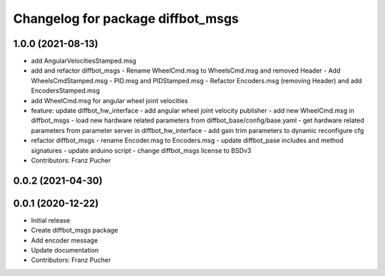 ^^^^^^^^^^^^^^^^^^^^^^^^^^^^^^^^^^
Changelog for package diffbot_msgs
^^^^^^^^^^^^^^^^^^^^^^^^^^^^^^^^^^

1.0.0 (2021-08-13)
------------------
* add AngularVelocitiesStamped.msg
* add and refactor diffbot_msgs
  - Rename WheelCmd.msg to WheelsCmd.msg and removed Header
  - Add WheelsCmdStamped.msg
  - PID.msg and PIDStamped.msg
  - Refactor Encoders.msg (removing Header)  and add EncodersStamped.msg
* add WheelCmd.msg for angular wheel joint velocities
* feature: update diffbot_hw_interface
  - add angular wheel joint velocity publisher
  - add new WheelCmd.msg in diffbot_msgs
  - load new hardware related parameters from
  diffbot_base/config/base.yaml
  - get hardware related parameters from parameter server
  in diffbot_hw_interface
  - add gain trim parameters to dynamic reconfigure cfg
* refactor diffbot_msgs
  - rename Encoder.msg  to Encoders.msg
  - update diffbot_pase includes and method signatures
  - update arduino script
  - change diffbot_msgs license to BSDv3
* Contributors: Franz Pucher

0.0.2 (2021-04-30)
------------------

0.0.1 (2020-12-22)
------------------
* Initial release
* Create diffbot_msgs package
* Add encoder message
* Update documentation
* Contributors: Franz Pucher